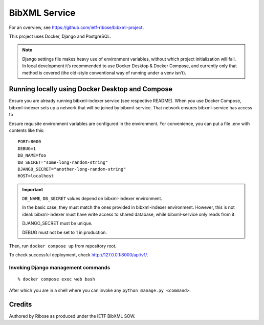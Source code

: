 ==============
BibXML Service
==============

For an overview, see https://github.com/ietf-ribose/bibxml-project.

This project uses Docker, Django and PostgreSQL.

.. note::

   Django settings file makes heavy use of environment variables,
   without which project initialization will fail.
   In local development it’s recommended to use Docker Desktop & Docker Compose,
   and currently only that method is covered
   (the old-style conventional way of running under a venv isn’t).


Running locally using Docker Desktop and Compose
------------------------------------------------

Ensure you are already running bibxml-indexer service (see respective README).
When you use Docker Compose, bibxml-indexer sets up a network
that will be joined by bibxml-service. That network ensures bibxml-service
has access to 

Ensure requisite environment variables are configured in the environment.
For convenience, you can put a file .env with contents like this::

    PORT=8000
    DEBUG=1
    DB_NAME=foo
    DB_SECRET="some-long-random-string"
    DJANGO_SECRET="another-long-random-string"
    HOST=localhost

.. important::

   ``DB_NAME``, ``DB_SECRET`` values depend on bibxml-indexer environment.
   
   In the basic case, they must match the ones provided in bibxml-indexer environment.
   However, this is not ideal:
   bibxml-indexer must have write access to shared database,
   while bibxml-service only reads from it.

   DJANGO_SECRET must be unique.

   DEBUG must not be set to 1 in production.

Then, run ``docker compose up`` from repository root.

To check successful deployment, check http://127.0.0.1:8000/api/v1/.

Invoking Django management commands
~~~~~~~~~~~~~~~~~~~~~~~~~~~~~~~~~~~

::

    % docker compose exec web bash

After which you are in a shell where you can invoke any ``python manage.py <command>``.


Credits
-------

Authored by Ribose as produced under the IETF BibXML SOW.
